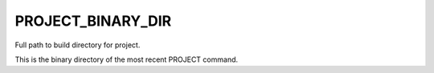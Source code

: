 PROJECT_BINARY_DIR
------------------

Full path to build directory for project.

This is the binary directory of the most recent PROJECT command.
